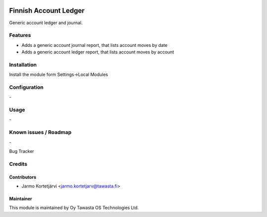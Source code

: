 .. image:: https://img.shields.io/badge/licence-AGPL--3-blue.svg
   :target: http://www.gnu.org/licenses/agpl-3.0-standalone.html
   :alt: License: AGPL-3

======================
Finnish Account Ledger
======================

Generic account ledger and journal.

Features
========
* Adds a generic account journal report, that lists account moves by date
* Adds a generic account ledger report, that lists account moves by account

Installation
============

Install the module form Settings->Local Modules

Configuration
=============
\-

Usage
=====
\-

Known issues / Roadmap
======================
\-

Bug Tracker

Credits
=======

Contributors
------------

* Jarmo Kortetjärvi <jarmo.kortetjarv@tawasta.fi>

Maintainer
----------

.. image:: http://tawasta.fi/templates/tawastrap/images/logo.png
   :alt: Oy Tawasta OS Technologies Ltd.
   :target: http://tawasta.fi/

This module is maintained by Oy Tawasta OS Technologies Ltd.
